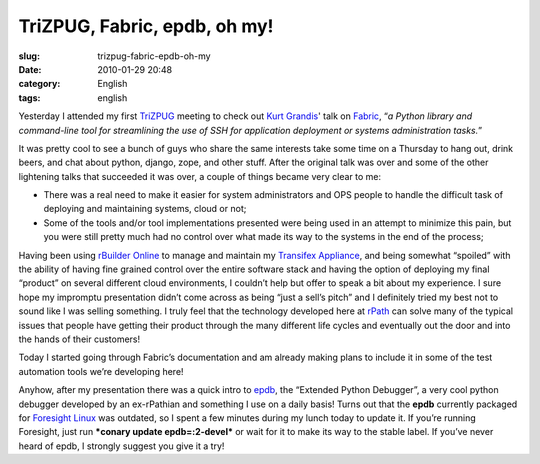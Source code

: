TriZPUG, Fabric, epdb, oh my!
#############################
:slug: trizpug-fabric-epdb-oh-my
:date: 2010-01-29 20:48
:category: English
:tags: english

Yesterday I attended my first `TriZPUG <http://trizpug.org/>`__ meeting
to check out `Kurt Grandis <http://kurtgrandis.com/>`__' talk on
`Fabric <http://docs.fabfile.org/0.9.0/>`__, “\ *a Python library and
command-line tool for streamlining the use of SSH for application
deployment or systems administration tasks.*\ ”

It was pretty cool to see a bunch of guys who share the same interests
take some time on a Thursday to hang out, drink beers, and chat about
python, django, zope, and other stuff. After the original talk was over
and some of the other lightening talks that succeeded it was over, a
couple of things became very clear to me:

-  There was a real need to make it easier for system administrators and
   OPS people to handle the difficult task of deploying and maintaining
   systems, cloud or not;
-  Some of the tools and/or tool implementations presented were being
   used in an attempt to minimize this pain, but you were still pretty
   much had no control over what made its way to the systems in the end
   of the process;

Having been using `rBuilder Online <http://www.rpath.org>`__ to manage
and maintain my `Transifex Appliance <http://bit.ly/Transifex>`__, and
being somewhat “spoiled” with the ability of having fine grained control
over the entire software stack and having the option of deploying my
final “product” on several different cloud environments, I couldn’t help
but offer to speak a bit about my experience. I sure hope my impromptu
presentation didn’t come across as being “just a sell’s pitch” and I
definitely tried my best not to sound like I was selling something. I
truly feel that the technology developed here at
`rPath <http://www.rpath.com>`__ can solve many of the typical issues
that people have getting their product through the many different life
cycles and eventually out the door and into the hands of their
customers!

Today I started going through Fabric’s documentation and am already
making plans to include it in some of the test automation tools we’re
developing here!

Anyhow, after my presentation there was a quick intro to
`epdb <http://bitbucket.org/dugan/epdb/>`__, the “Extended Python
Debugger”, a very cool python debugger developed by an ex-rPathian and
something I use on a daily basis! Turns out that the **epdb** currently
packaged for `Foresight Linux <http://foresightlinux.org>`__ was
outdated, so I spent a few minutes during my lunch today to update it.
If you’re running Foresight, just run ***conary update epdb=:2-devel***
or wait for it to make its way to the stable label. If you’ve never
heard of epdb, I strongly suggest you give it a try!
